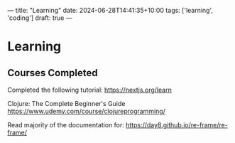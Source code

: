 ---
title: "Learning"
date: 2024-06-28T14:41:35+10:00
tags: ['learning', 'coding']
draft: true
---
* Learning
** Courses Completed

Completed the following tutorial:
https://nextjs.org/learn


Clojure: The Complete Beginner's Guide
https://www.udemy.com/course/clojureprogramming/


Read majority of the documentation for:
https://day8.github.io/re-frame/re-frame/
